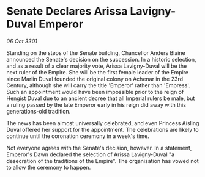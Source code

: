 * Senate Declares Arissa Lavigny-Duval Emperor

/06 Oct 3301/

Standing on the steps of the Senate building, Chancellor Anders Blaine announced the Senate's decision on the succession. In a historic selection, and as a result of a clear majority vote, Arissa Lavigny-Duval will be the next ruler of the Empire. She will be the first female leader of the Empire since Marlin Duval founded the original colony on Achenar in the 23rd Century, although she will carry the title 'Emperor' rather than 'Empress'. Such an appointment would have been impossible prior to the reign of Hengist Duval due to an ancient decree that all Imperial rulers be male, but a ruling passed by the late Emperor early in his reign did away with this generations-old tradition. 

The news has been almost universally celebrated, and even Princess Aisling Duval offered her support for the appointment. The celebrations are likely to continue until the coronation ceremony in a week's time. 

Not everyone agrees with the Senate's decision, however. In a statement, Emperor's Dawn declared the selection of Arissa Lavigny-Duval "a desecration of the traditions of the Empire". The organisation has vowed not to allow the ceremony to happen.